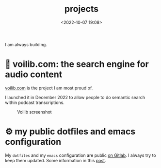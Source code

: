 #+title: projects
#+date: <2022-10-07 19:08>
#+description: 


I am always building. 

* 📢 voilib.com: the search engine for audio content
[[https://voilib.com][voilib.com]] is the project I am most proud of.

I launched it in December 2022 to allow people to do semantic search
within podcast transcriptions. 


#+CAPTION: Voilib screenshot
#+ATTR_HTML: :width 700px
[[https://unmonoqueteclea.github.io/static/example-voilib.png]]

* ⚙️ my public dotfiles and emacs configuration
My =dotfiles= and my =emacs= configuration are public [[https://gitlab.com/unmonoqueteclea/dotfiles][on Gitlab]].  I always
try to keep them updated. Some information in this [[https://unmonoqueteclea.github.io/2022-12-26-my-public-dotfiles.html][post]].
